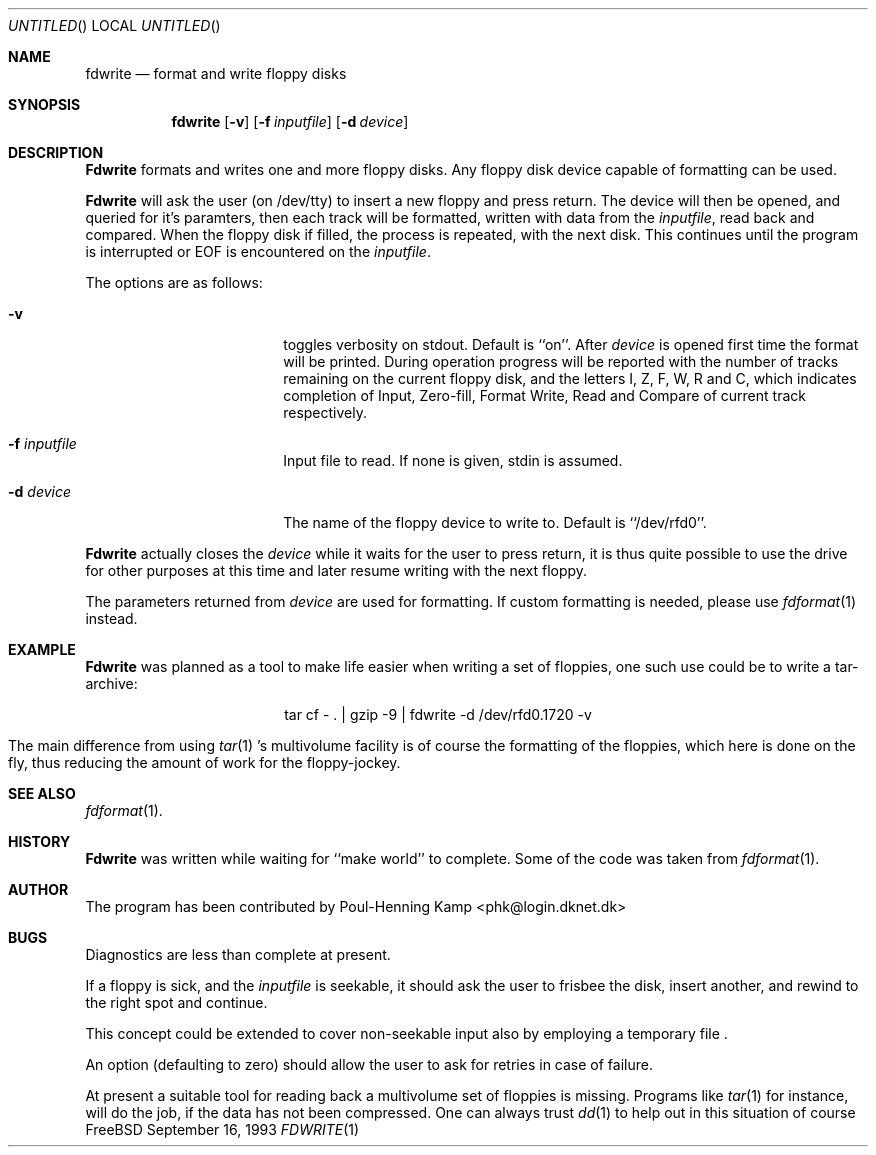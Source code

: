.\"
.\" ----------------------------------------------------------------------------
.\" "THE BEER-WARE LICENSE" (Revision 42):
.\" <phk@login.dkuug.dk> wrote this file.  As long as you retain this notice you
.\" can do whatever you want with this stuff. If we meet some day, and you think
.\" this stuff is worth it, you can buy me a beer in return.   Poul-Henning Kamp
.\" ----------------------------------------------------------------------------
.\"
.\" $Id$
.\"
.\"
.Dd September 16, 1993
.Os FreeBSD
.Dt FDWRITE 1
.Sh NAME
.Nm fdwrite
.Nd format and write floppy disks
.Sh SYNOPSIS
.Nm fdwrite
.Bq Fl v
.Bq Fl f Ar inputfile
.Bq Fl d Ar device
.Sh DESCRIPTION
.Nm Fdwrite
formats and writes one and more floppy disks.
Any floppy disk device capable of formatting can be used.

.Nm Fdwrite
will ask the user
.Pq on /dev/tty
to insert a new floppy and press return.
The device will then be opened, and queried for it's paramters,
then each track will be formatted, written with data from the
.Ar inputfile ,
read back and compared.
When the floppy disk if filled, the process is repeated, with the next disk.
This continues until the program is interrupted or EOF is encountered on the
.Ar inputfile .

The options are as follows:
.Bl -tag -width 10n -offset indent
.It Fl v
toggles verbosity on stdout.
Default is ``on''.
After 
.Ar device
is opened first time the format will be printed.
During operation progress will be reported with the number of tracks
remaining on the current floppy disk, and the letters I, Z, F, W,
R and C, which indicates completion of Input, Zero-fill, Format
Write, Read and Compare of current track respectively.
.It Fl f Ar inputfile
Input file to read.  If none is given, stdin is assumed.
.It Fl d Ar device
The name of the floppy device to write to.  Default is ``/dev/rfd0''.
.El

.Nm Fdwrite
actually closes the
.Ar device
while it waits for the user to press return,
it is thus quite possible to use the drive for other purposes at this
time and later resume writing with the next floppy.

The parameters returned from
.Ar device
are used for formatting.
If custom formatting is needed, please use
.Xr fdformat 1
instead.

.Sh EXAMPLE
.Nm Fdwrite
was planned as a tool to make life easier when writing a set of floppies,
one such use could be to write a tar-archive:

.ce 1
tar cf - . | gzip -9 | fdwrite -d /dev/rfd0.1720 -v

The main difference from using
.Xr tar 1 's
multivolume facility is of course the formatting of the floppies, which
here is done on the fly,
thus reducing the amount of work for the floppy-jockey.

.Sh SEE ALSO
.Xr fdformat 1 .
.Sh HISTORY
.Nm Fdwrite
was written while waiting for ``make world'' to complete.
Some of the code was taken from
.Xr fdformat 1 .
.Sh AUTHOR
The program has been contributed by
Poul-Henning Kamp <phk@login.dknet.dk>
.Sh BUGS
Diagnostics are less than complete at present.

If a floppy is sick, and the
.Ar inputfile
is seekable, it should ask the user to frisbee the disk, insert
another, and rewind to the right spot and continue.

This concept could be extended to cover non-seekable input also
by employing a temporary file .

An option (defaulting to zero) should allow the user to ask for
retries in case of failure.

At present a suitable tool for reading back a multivolume set
of floppies is missing.
Programs like
.Xr tar 1
for instance, will do the job, if the data has not been compressed.
One can always trust
.Xr dd 1
to help out in this situation of course
